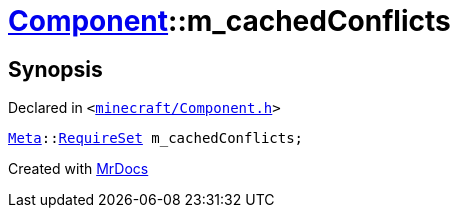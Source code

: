 [#Component-m_cachedConflicts]
= xref:Component.adoc[Component]::m&lowbar;cachedConflicts
:relfileprefix: ../
:mrdocs:


== Synopsis

Declared in `&lt;https://github.com/PrismLauncher/PrismLauncher/blob/develop/launcher/minecraft/Component.h#L137[minecraft&sol;Component&period;h]&gt;`

[source,cpp,subs="verbatim,replacements,macros,-callouts"]
----
xref:Meta.adoc[Meta]::xref:Meta/RequireSet.adoc[RequireSet] m&lowbar;cachedConflicts;
----



[.small]#Created with https://www.mrdocs.com[MrDocs]#
